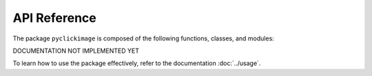 API Reference
==============

The package ``pyclickimage`` is composed of the following functions, classes, and modules:

DOCUMENTATION NOT IMPLEMENTED YET

To learn how to use the package effectively, refer to the documentation :doc:`../usage`.